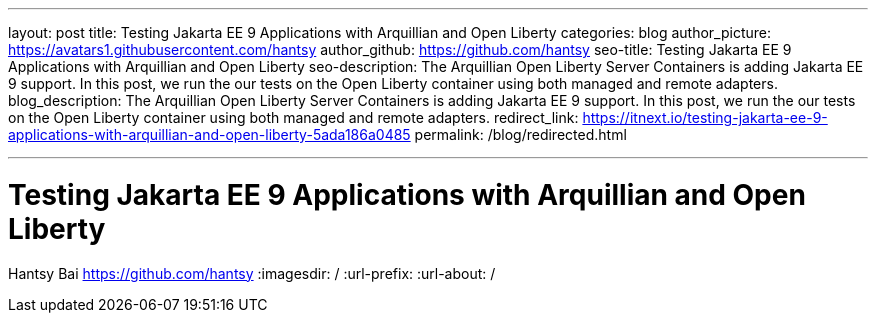 ---
layout: post
title: Testing Jakarta EE 9 Applications with Arquillian and Open Liberty
categories: blog
author_picture: https://avatars1.githubusercontent.com/hantsy
author_github: https://github.com/hantsy
seo-title: Testing Jakarta EE 9 Applications with Arquillian and Open Liberty
seo-description: The Arquillian Open Liberty Server Containers is adding Jakarta EE 9 support. In this post, we run the our tests on the Open Liberty container using both managed and remote adapters.
blog_description: The Arquillian Open Liberty Server Containers is adding Jakarta EE 9 support. In this post, we run the our tests on the Open Liberty container using both managed and remote adapters.
redirect_link: https://itnext.io/testing-jakarta-ee-9-applications-with-arquillian-and-open-liberty-5ada186a0485
permalink: /blog/redirected.html

---
=  Testing Jakarta EE 9 Applications with Arquillian and Open Liberty
Hantsy Bai <https://github.com/hantsy>
:imagesdir: /
:url-prefix:
:url-about: /
